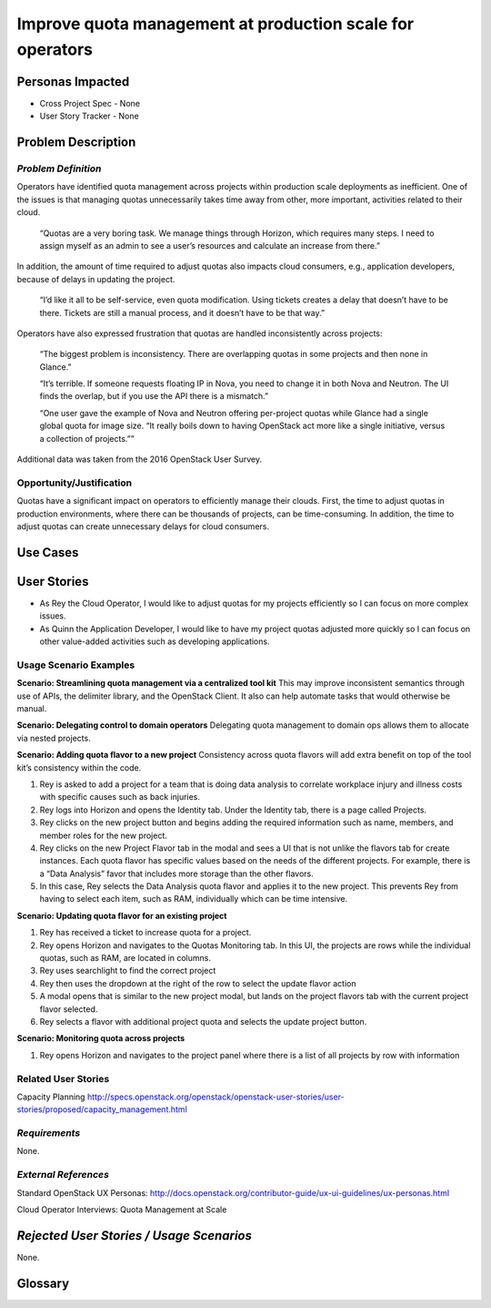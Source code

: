Improve quota management at production scale for operators
==========================================================

Personas Impacted
-----------------
* Cross Project Spec - None
* User Story Tracker - None


Problem Description
-------------------

*Problem Definition*
++++++++++++++++++++

Operators have identified quota management across projects within production
scale deployments as inefficient.  One of the issues is that managing quotas
unnecessarily takes time away from other, more important, activities related to
their cloud.

    “Quotas are a very boring task. We manage things through Horizon, which
    requires many steps. I need to assign myself as an admin to see a user’s
    resources and calculate an increase from there.”

In addition, the amount of time required to adjust quotas also impacts cloud consumers, e.g.,
application developers, because of delays in updating the project.

    “I’d like it all to be self-service, even quota modification. Using tickets
    creates a delay that doesn’t have to be there. Tickets are still a manual
    process, and it doesn’t have to be that way.”

Operators have also expressed frustration that quotas are handled
inconsistently across projects:

    “The biggest problem is inconsistency. There are overlapping quotas in some
    projects and then none in Glance.”

    “It’s terrible. If someone requests floating IP in Nova, you need to change
    it in both Nova and Neutron. The UI finds the overlap, but if you use the
    API there is a mismatch.”

    “One user gave the example of Nova and Neutron offering per-project quotas
    while Glance had a single global quota for image size. “It really boils
    down to having OpenStack act more like a single initiative, versus a
    collection of projects.””

Additional data was taken from the 2016 OpenStack User Survey.


Opportunity/Justification
+++++++++++++++++++++++++

Quotas have a significant impact on operators to efficiently manage their
clouds. First, the time to adjust quotas in production environments, where
there can be thousands of projects, can be time-consuming.  In addition, the
time to adjust quotas can create unnecessary delays for cloud consumers.

Use Cases
---------

User Stories
------------

* As Rey the Cloud Operator, I would like to adjust quotas for my projects
  efficiently so I can focus on more complex issues.

* As Quinn the Application Developer, I would like to have my project quotas
  adjusted more quickly so I can focus on other value-added activities
  such as developing applications.


Usage Scenario Examples
+++++++++++++++++++++++

**Scenario: Streamlining quota management via a centralized tool kit**
This may improve inconsistent semantics through use of APIs, the delimiter
library, and the OpenStack Client. It also can help automate tasks that would
otherwise be manual.


**Scenario: Delegating control to domain operators**
Delegating quota management to domain ops allows them to allocate via nested
projects.

**Scenario: Adding quota flavor to a new project**
Consistency across quota flavors will add extra benefit on top of the tool
kit’s consistency within the code.

1. Rey is asked to add a project for a team that is doing data analysis to
   correlate workplace injury and illness costs with specific causes such as
   back injuries.

2. Rey logs into Horizon and opens the Identity tab. Under the Identity
   tab, there is a page called Projects.

3. Rey clicks on the new project button and begins adding the required
   information such as name, members, and member roles for the new project.

4. Rey clicks on the new Project Flavor tab in the modal and sees a UI that is
   not unlike the flavors tab for create instances.  Each quota flavor has
   specific values based on the needs of the different projects.  For
   example, there is a “Data Analysis” favor that includes more storage than the
   other flavors.

5. In this case, Rey selects the Data Analysis quota flavor and applies it to
   the new project. This prevents Rey from having to select each item, such as
   RAM, individually which can be time intensive.


**Scenario: Updating quota flavor for an existing project**

1. Rey has received a ticket to increase quota for a project.

2. Rey opens Horizon and navigates to the Quotas Monitoring tab.  In this UI,
   the projects are rows while the individual quotas, such as RAM, are located
   in columns.

3. Rey uses searchlight to find the correct project

4. Rey then uses the dropdown at the right of the row to select the update
   flavor action

5. A modal opens that is similar to the new project modal, but lands on the
   project flavors tab with the current project flavor selected.

6. Rey selects a flavor with additional project quota and selects the update
   project button.


**Scenario: Monitoring quota across projects**

1. Rey opens Horizon and navigates to the project panel where there is a list
   of all projects by row with information


Related User Stories
++++++++++++++++++++

Capacity Planning
http://specs.openstack.org/openstack/openstack-user-stories/user-stories/proposed/capacity_management.html


*Requirements*
++++++++++++++

None.


*External References*
+++++++++++++++++++++

Standard OpenStack UX Personas:
http://docs.openstack.org/contributor-guide/ux-ui-guidelines/ux-personas.html

Cloud Operator Interviews: Quota Management at Scale

    .. _deck: https://docs.google.com/presentation/d/1J6-8MwUGGOwy6-A_w1EaQcZQ1Bq2YWeB-kw4vCFxbwM/edit?usp=sharing

    .. _video: https://youtu.be/OobZWrDtFSM


*Rejected User Stories / Usage Scenarios*
-----------------------------------------

None.


Glossary
--------
